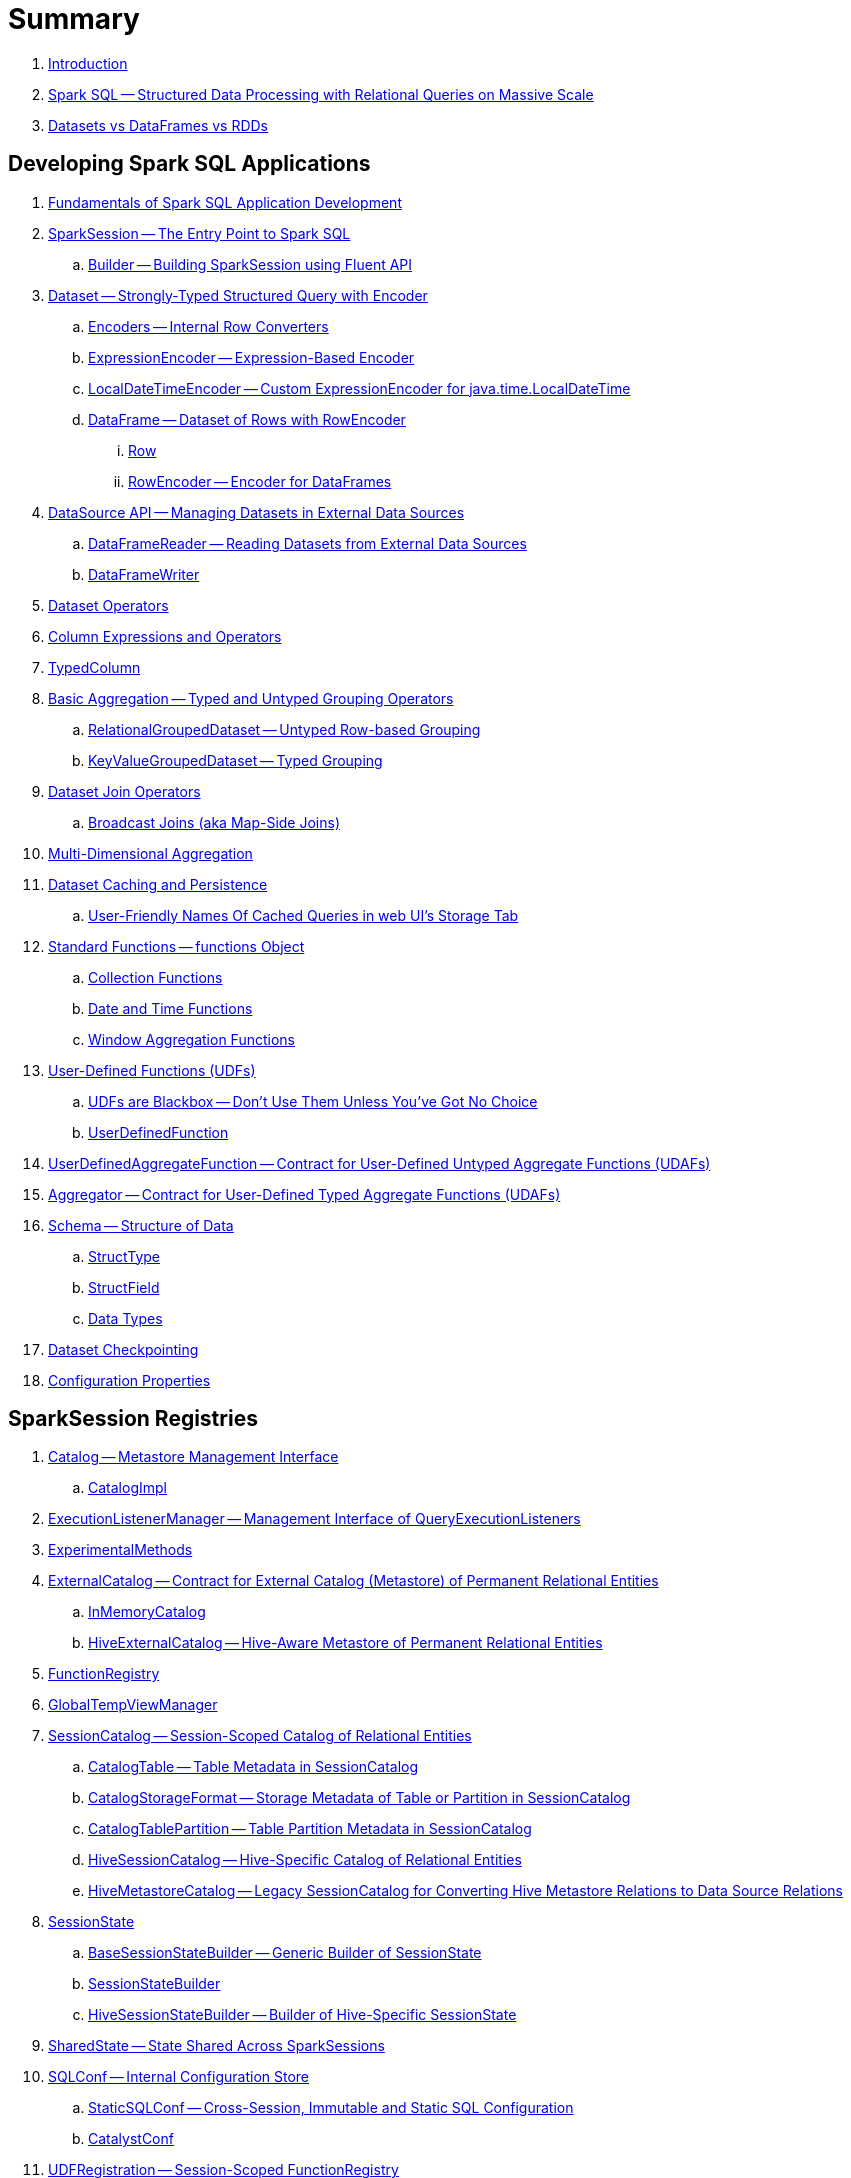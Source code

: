 = Summary

. link:book-intro.adoc[Introduction]

. link:spark-sql.adoc[Spark SQL -- Structured Data Processing with Relational Queries on Massive Scale]
. link:spark-sql-dataset-rdd.adoc[Datasets vs DataFrames vs RDDs]

== Developing Spark SQL Applications

. link:spark-sql-fundamentals-spark-application-development.adoc[Fundamentals of Spark SQL Application Development]

. link:spark-sql-SparkSession.adoc[SparkSession -- The Entry Point to Spark SQL]
.. link:spark-sql-SparkSession-Builder.adoc[Builder -- Building SparkSession using Fluent API]

. link:spark-sql-Dataset.adoc[Dataset -- Strongly-Typed Structured Query with Encoder]
.. link:spark-sql-Encoder.adoc[Encoders -- Internal Row Converters]
.. link:spark-sql-ExpressionEncoder.adoc[ExpressionEncoder -- Expression-Based Encoder]
.. link:spark-sql-ExpressionEncoder-LocalDateTime.adoc[LocalDateTimeEncoder -- Custom ExpressionEncoder for java.time.LocalDateTime]
.. link:spark-sql-DataFrame.adoc[DataFrame -- Dataset of Rows with RowEncoder]
... link:spark-sql-Row.adoc[Row]
... link:spark-sql-RowEncoder.adoc[RowEncoder -- Encoder for DataFrames]

. link:spark-sql-datasource-api.adoc[DataSource API -- Managing Datasets in External Data Sources]
.. link:spark-sql-DataFrameReader.adoc[DataFrameReader -- Reading Datasets from External Data Sources]
.. link:spark-sql-DataFrameWriter.adoc[DataFrameWriter]

. link:spark-sql-dataset-operators.adoc[Dataset Operators]
. link:spark-sql-Column.adoc[Column Expressions and Operators]
. link:spark-sql-TypedColumn.adoc[TypedColumn]

. link:spark-sql-basic-aggregation.adoc[Basic Aggregation -- Typed and Untyped Grouping Operators]
.. link:spark-sql-RelationalGroupedDataset.adoc[RelationalGroupedDataset -- Untyped Row-based Grouping]
.. link:spark-sql-KeyValueGroupedDataset.adoc[KeyValueGroupedDataset -- Typed Grouping]

. link:spark-sql-joins.adoc[Dataset Join Operators]
.. link:spark-sql-joins-broadcast.adoc[Broadcast Joins (aka Map-Side Joins)]

. link:spark-sql-multi-dimensional-aggregation.adoc[Multi-Dimensional Aggregation]

. link:spark-sql-caching.adoc[Dataset Caching and Persistence]
.. link:spark-sql-caching-webui-storage.adoc[User-Friendly Names Of Cached Queries in web UI's Storage Tab]

. link:spark-sql-functions.adoc[Standard Functions -- functions Object]
.. link:spark-sql-collection-functions.adoc[Collection Functions]
.. link:spark-sql-functions-datetime.adoc[Date and Time Functions]
.. link:spark-sql-functions-windows.adoc[Window Aggregation Functions]

. link:spark-sql-udfs.adoc[User-Defined Functions (UDFs)]
.. link:spark-sql-udfs-blackbox.adoc[UDFs are Blackbox -- Don't Use Them Unless You've Got No Choice]
.. link:spark-sql-UserDefinedFunction.adoc[UserDefinedFunction]

. link:spark-sql-UserDefinedAggregateFunction.adoc[UserDefinedAggregateFunction -- Contract for User-Defined Untyped Aggregate Functions (UDAFs)]
. link:spark-sql-Aggregator.adoc[Aggregator -- Contract for User-Defined Typed Aggregate Functions (UDAFs)]

. link:spark-sql-schema.adoc[Schema -- Structure of Data]
.. link:spark-sql-StructType.adoc[StructType]
.. link:spark-sql-StructField.adoc[StructField]
.. link:spark-sql-DataType.adoc[Data Types]

. link:spark-sql-checkpointing.adoc[Dataset Checkpointing]

. link:spark-sql-properties.adoc[Configuration Properties]

== SparkSession Registries

. link:spark-sql-Catalog.adoc[Catalog -- Metastore Management Interface]
.. link:spark-sql-CatalogImpl.adoc[CatalogImpl]

. link:spark-sql-ExecutionListenerManager.adoc[ExecutionListenerManager -- Management Interface of QueryExecutionListeners]
. link:spark-sql-ExperimentalMethods.adoc[ExperimentalMethods]

. link:spark-sql-ExternalCatalog.adoc[ExternalCatalog -- Contract for External Catalog (Metastore) of Permanent Relational Entities]
.. link:spark-sql-InMemoryCatalog.adoc[InMemoryCatalog]
.. link:spark-sql-HiveExternalCatalog.adoc[HiveExternalCatalog -- Hive-Aware Metastore of Permanent Relational Entities]

. link:spark-sql-FunctionRegistry.adoc[FunctionRegistry]

. link:spark-sql-GlobalTempViewManager.adoc[GlobalTempViewManager]

. link:spark-sql-SessionCatalog.adoc[SessionCatalog -- Session-Scoped Catalog of Relational Entities]
.. link:spark-sql-CatalogTable.adoc[CatalogTable -- Table Metadata in SessionCatalog]
.. link:spark-sql-CatalogStorageFormat.adoc[CatalogStorageFormat -- Storage Metadata of Table or Partition in SessionCatalog]
.. link:spark-sql-CatalogTablePartition.adoc[CatalogTablePartition -- Table Partition Metadata in SessionCatalog]
.. link:spark-sql-HiveSessionCatalog.adoc[HiveSessionCatalog -- Hive-Specific Catalog of Relational Entities]
.. link:spark-sql-HiveMetastoreCatalog.adoc[HiveMetastoreCatalog -- Legacy SessionCatalog for Converting Hive Metastore Relations to Data Source Relations]

. link:spark-sql-SessionState.adoc[SessionState]
.. link:spark-sql-BaseSessionStateBuilder.adoc[BaseSessionStateBuilder -- Generic Builder of SessionState]
.. link:spark-sql-SessionStateBuilder.adoc[SessionStateBuilder]
.. link:spark-sql-HiveSessionStateBuilder.adoc[HiveSessionStateBuilder -- Builder of Hive-Specific SessionState]

. link:spark-sql-SharedState.adoc[SharedState -- State Shared Across SparkSessions]

. link:spark-sql-SQLConf.adoc[SQLConf -- Internal Configuration Store]
.. link:spark-sql-StaticSQLConf.adoc[StaticSQLConf -- Cross-Session, Immutable and Static SQL Configuration]
.. link:spark-sql-CatalystConf.adoc[CatalystConf]

. link:spark-sql-UDFRegistration.adoc[UDFRegistration -- Session-Scoped FunctionRegistry]

== Extending Spark SQL

. link:spark-sql-DataSource.adoc[DataSource -- Pluggable Data Provider Framework]
.. link:spark-sql-CreatableRelationProvider.adoc[CreatableRelationProvider -- Data Sources That Save Rows Per Save Mode]
.. link:spark-sql-RelationProvider.adoc[RelationProvider -- Data Sources With Schema Inference]
.. link:spark-sql-SchemaRelationProvider.adoc[SchemaRelationProvider -- Data Sources With Mandatory User-Defined Schema]

. link:spark-sql-DataSourceRegister.adoc[DataSourceRegister -- Interface for Registering Data Source Format]

. link:spark-sql-FileFormat.adoc[FileFormat]
.. link:spark-sql-CSVFileFormat.adoc[CSVFileFormat]
.. link:spark-sql-JdbcRelationProvider.adoc[JdbcRelationProvider]
.. link:spark-sql-JsonFileFormat.adoc[JsonFileFormat -- Built-In Support for Files in JSON Format]
.. link:spark-sql-JsonDataSource.adoc[JsonDataSource]
.. link:spark-sql-OrcFileFormat.adoc[OrcFileFormat]
.. link:spark-sql-ParquetFileFormat.adoc[ParquetFileFormat]
.. link:spark-sql-datasource-custom-formats.adoc[Custom Data Source Formats]
. link:spark-sql-FileFormatWriter.adoc[FileFormatWriter]

. link:spark-sql-CacheManager.adoc[CacheManager -- In-Memory Cache for Tables and Views]

. link:spark-sql-BaseRelation.adoc[BaseRelation -- Collection of Tuples with Schema]
.. link:spark-sql-BaseRelation-HadoopFsRelation.adoc[HadoopFsRelation]
.. link:spark-sql-BaseRelation-JDBCRelation.adoc[JDBCRelation]

. link:spark-sql-FileRelation.adoc[FileRelation]

. link:spark-sql-MultiInstanceRelation.adoc[MultiInstanceRelation]

. link:spark-sql-PrunedFilteredScan.adoc[PrunedFilteredScan -- Contract for Relations to Prune Columns for Scans]

. link:spark-sql-hint-framework.adoc[Hint Framework]

. link:spark-sql-catalyst-dsl.adoc[Catalyst DSL -- Implicit Conversions for Catalyst Data Structures]

== Query Planning and Execution

. link:spark-sql-QueryExecution.adoc[QueryExecution -- Structured Query Execution Pipeline (of Dataset)]
.. link:spark-sql-UnsupportedOperationChecker.adoc[UnsupportedOperationChecker]

. link:spark-sql-Analyzer.adoc[Analyzer -- Logical Query Plan Analyzer]
.. link:spark-sql-Analyzer-CheckAnalysis.adoc[CheckAnalysis -- Analysis Validation]

. link:spark-sql-SparkOptimizer.adoc[SparkOptimizer -- Rule-Based Optimizer]
.. link:spark-sql-Optimizer.adoc[Optimizer -- Generic Rule-Based Optimizer]

. link:spark-sql-cost-based-optimization.adoc[Cost-Based Optimization (CBO)]
.. link:spark-sql-CatalogStatistics.adoc[CatalogStatistics -- Table Statistics in Metastore (External Catalog)]
.. link:spark-sql-ColumnStat.adoc[ColumnStat -- Column Statistics]
.. link:spark-sql-EstimationUtils.adoc[EstimationUtils]
.. link:spark-sql-CommandUtils.adoc[CommandUtils -- Utilities for Table Statistics]

. link:spark-sql-LogicalPlanStats.adoc[LogicalPlanStats -- Statistics of Logical Operator]
.. link:spark-sql-Statistics.adoc[Statistics -- Estimates of Plan Statistics and Query Hints]
.. link:spark-sql-LogicalPlanVisitor.adoc[LogicalPlanVisitor -- Base Visitor for Computing Statistics of Logical Plan]
.. link:spark-sql-SizeInBytesOnlyStatsPlanVisitor.adoc[SizeInBytesOnlyStatsPlanVisitor -- LogicalPlanVisitor for Total Size (in Bytes) Statistic Only]
.. link:spark-sql-BasicStatsPlanVisitor.adoc[BasicStatsPlanVisitor -- Computing Statistics for Cost-Based Optimization]
... link:spark-sql-AggregateEstimation.adoc[AggregateEstimation]
... link:spark-sql-FilterEstimation.adoc[FilterEstimation]
... link:spark-sql-JoinEstimation.adoc[JoinEstimation]
... link:spark-sql-ProjectEstimation.adoc[ProjectEstimation]

. link:spark-sql-adaptive-query-execution.adoc[Adaptive Query Execution]

. link:spark-sql-subexpression-elimination.adoc[Subexpression Elimination For Code-Generated Expression Evaluation (Common Expression Reuse)]
.. link:spark-sql-EquivalentExpressions.adoc[EquivalentExpressions]

. link:spark-sql-SparkPlanner.adoc[SparkPlanner -- Query Planner]
.. link:spark-sql-SparkStrategy.adoc[SparkStrategy -- Base for Execution Planning Strategies]
.. link:spark-sql-SparkStrategies.adoc[SparkStrategies -- Container of Execution Planning Strategies]

. link:spark-sql-SparkPlan-Partitioning.adoc[Partitioning -- Specification of Physical Operator's Output Partitions]

. link:spark-sql-ExchangeCoordinator.adoc[ExchangeCoordinator]
. link:spark-sql-ShuffledRowRDD.adoc[ShuffledRowRDD]

. link:spark-sql-Distribution.adoc[Distribution -- Contract For Data Distribution Across Partitions]
.. link:spark-sql-AllTuples.adoc[AllTuples]
.. link:spark-sql-BroadcastDistribution.adoc[BroadcastDistribution]
.. link:spark-sql-ClusteredDistribution.adoc[ClusteredDistribution]
.. link:spark-sql-HashClusteredDistribution.adoc[HashClusteredDistribution]
.. link:spark-sql-OrderedDistribution.adoc[OrderedDistribution]
.. link:spark-sql-UnspecifiedDistribution.adoc[UnspecifiedDistribution]

=== Catalyst Expressions

. link:spark-sql-Expression.adoc[Catalyst Expression -- Executable Node in Catalyst Tree]
. link:spark-sql-Expression-AggregateExpression.adoc[AggregateExpression]
. link:spark-sql-Expression-AggregateFunction.adoc[AggregateFunction]
. link:spark-sql-Expression-AggregateWindowFunction.adoc[AggregateWindowFunction]
. link:spark-sql-Expression-Alias.adoc[Alias]
. link:spark-sql-Expression-Attribute.adoc[Attribute]
. link:spark-sql-Expression-BoundReference.adoc[BoundReference]
. link:spark-sql-Expression-CallMethodViaReflection.adoc[CallMethodViaReflection]
. link:spark-sql-Expression-CodegenFallback.adoc[CodegenFallback]
. link:spark-sql-Expression-CollectionGenerator.adoc[CollectionGenerator]
. link:spark-sql-Expression-ComplexTypedAggregateExpression.adoc[ComplexTypedAggregateExpression]
. link:spark-sql-Expression-CreateArray.adoc[CreateArray]
. link:spark-sql-Expression-CreateNamedStruct.adoc[CreateNamedStruct]
. link:spark-sql-Expression-CreateNamedStructUnsafe.adoc[CreateNamedStructUnsafe]
. link:spark-sql-Expression-DeclarativeAggregate.adoc[DeclarativeAggregate]
. link:spark-sql-Expression-ExplodeBase.adoc[ExplodeBase]
. link:spark-sql-Expression-Generator.adoc[Generator]
. link:spark-sql-Expression-GetArrayStructFields.adoc[GetArrayStructFields]
. link:spark-sql-Expression-GetArrayItem.adoc[GetArrayItem]
. link:spark-sql-Expression-GetMapValue.adoc[GetMapValue]
. link:spark-sql-Expression-GetStructField.adoc[GetStructField]
. link:spark-sql-Expression-ImperativeAggregate.adoc[ImperativeAggregate]
. link:spark-sql-Expression-Inline.adoc[Inline]
. link:spark-sql-Expression-JsonToStructs.adoc[JsonToStructs]
. link:spark-sql-Expression-JsonTuple.adoc[JsonTuple]
. link:spark-sql-Expression-Literal.adoc[Literal]
. link:spark-sql-Expression-Murmur3Hash.adoc[Murmur3Hash]
. link:spark-sql-Expression-NamedExpression.adoc[NamedExpression]
. link:spark-sql-Expression-Nondeterministic.adoc[Nondeterministic]
. link:spark-sql-Expression-OffsetWindowFunction.adoc[OffsetWindowFunction]
. link:spark-sql-Expression-PlanExpression.adoc[PlanExpression]
. link:spark-sql-Expression-ResolvedStar.adoc[ResolvedStar]
. link:spark-sql-Expression-ScalaUDF.adoc[ScalaUDF]
. link:spark-sql-Expression-ScalaUDAF.adoc[ScalaUDAF]
. link:spark-sql-Expression-SimpleTypedAggregateExpression.adoc[SimpleTypedAggregateExpression]
. link:spark-sql-Expression-SizeBasedWindowFunction.adoc[SizeBasedWindowFunction]
. link:spark-sql-Expression-Stack.adoc[Stack]
. link:spark-sql-Expression-Star.adoc[Star]
. link:spark-sql-Expression-StaticInvoke.adoc[StaticInvoke]
. link:spark-sql-Expression-TimeWindow.adoc[TimeWindow]
. link:spark-sql-Expression-TypedAggregateExpression.adoc[TypedAggregateExpression]
. link:spark-sql-Expression-TypedImperativeAggregate.adoc[TypedImperativeAggregate]
. link:spark-sql-Expression-UnixTimestamp.adoc[UnixTimestamp]
. link:spark-sql-Expression-UnresolvedAttribute.adoc[UnresolvedAttribute]
. link:spark-sql-Expression-UnresolvedFunction.adoc[UnresolvedFunction]
. link:spark-sql-Expression-UnresolvedGenerator.adoc[UnresolvedGenerator]
. link:spark-sql-Expression-UnresolvedRegex.adoc[UnresolvedRegex]
. link:spark-sql-Expression-UnresolvedStar.adoc[UnresolvedStar]
. link:spark-sql-Expression-WindowExpression.adoc[WindowExpression]
. link:spark-sql-Expression-WindowFunction.adoc[WindowFunction]
. link:spark-sql-Expression-WindowSpecDefinition.adoc[WindowSpecDefinition]

=== Logical Operators

. link:spark-sql-LogicalPlan.adoc[LogicalPlan -- Logical Operator with Children and Expressions / Logical Query Plan]
. link:spark-sql-LogicalPlan-Aggregate.adoc[Aggregate]
. link:spark-sql-LogicalPlan-AlterViewAsCommand.adoc[AlterViewAsCommand]
. link:spark-sql-LogicalPlan-AnalyzeColumnCommand.adoc[AnalyzeColumnCommand]
. link:spark-sql-LogicalPlan-AnalyzePartitionCommand.adoc[AnalyzePartitionCommand]
. link:spark-sql-LogicalPlan-AnalyzeTableCommand.adoc[AnalyzeTableCommand]
. link:spark-sql-LogicalPlan-ClearCacheCommand.adoc[ClearCacheCommand]
. link:spark-sql-LogicalPlan-Command.adoc[Command]
. link:spark-sql-LogicalPlan-CreateDataSourceTableCommand.adoc[CreateDataSourceTableCommand]
. link:spark-sql-LogicalPlan-CreateTable.adoc[CreateTable]
. link:spark-sql-LogicalPlan-CreateViewCommand.adoc[CreateViewCommand]
. link:spark-sql-LogicalPlan-DataSourceV2Relation.adoc[DataSourceV2Relation]
. link:spark-sql-LogicalPlan-DescribeColumnCommand.adoc[DescribeColumnCommand]
. link:spark-sql-LogicalPlan-DescribeTableCommand.adoc[DescribeTableCommand]
. link:spark-sql-LogicalPlan-DeserializeToObject.adoc[DeserializeToObject]
. link:spark-sql-LogicalPlan-Except.adoc[Except]
. link:spark-sql-LogicalPlan-Expand.adoc[Expand]
. link:spark-sql-LogicalPlan-ExplainCommand.adoc[ExplainCommand]
. link:spark-sql-LogicalPlan-ExternalRDD.adoc[ExternalRDD]
. link:spark-sql-LogicalPlan-Filter.adoc[Filter]
. link:spark-sql-LogicalPlan-Generate.adoc[Generate]
. link:spark-sql-LogicalPlan-GroupingSets.adoc[GroupingSets]
. link:spark-sql-LogicalPlan-Hint.adoc[Hint]
. link:spark-sql-LogicalPlan-HiveTableRelation.adoc[HiveTableRelation]
. link:spark-sql-LogicalPlan-InMemoryRelation.adoc[InMemoryRelation]
. link:spark-sql-LogicalPlan-InsertIntoDataSourceCommand.adoc[InsertIntoDataSourceCommand]
. link:spark-sql-LogicalPlan-InsertIntoHadoopFsRelationCommand.adoc[InsertIntoHadoopFsRelationCommand]
. link:spark-sql-LogicalPlan-InsertIntoHiveTable.adoc[InsertIntoHiveTable]
. link:spark-sql-LogicalPlan-InsertIntoTable.adoc[InsertIntoTable]
. link:spark-sql-LogicalPlan-Intersect.adoc[Intersect]
. link:spark-sql-LogicalPlan-Join.adoc[Join]
. link:spark-sql-LogicalPlan-LeafNode.adoc[LeafNode]
. link:spark-sql-LogicalPlan-LocalRelation.adoc[LocalRelation]
. link:spark-sql-LogicalPlan-LogicalRDD.adoc[LogicalRDD]
. link:spark-sql-LogicalPlan-LogicalRelation.adoc[LogicalRelation]
. link:spark-sql-LogicalPlan-Pivot.adoc[Pivot]
. link:spark-sql-LogicalPlan-Project.adoc[Project]
. link:spark-sql-LogicalPlan-Range.adoc[Range]
. link:spark-sql-LogicalPlan-Repartition-RepartitionByExpression.adoc[Repartition and RepartitionByExpression]
. link:spark-sql-LogicalPlan-ResolvedHint.adoc[ResolvedHint]
. link:spark-sql-LogicalPlan-RunnableCommand.adoc[RunnableCommand]
. link:spark-sql-LogicalPlan-Sort.adoc[Sort]
. link:spark-sql-LogicalPlan-SubqueryAlias.adoc[SubqueryAlias]
. link:spark-sql-LogicalPlan-UnresolvedHint.adoc[UnresolvedHint]
. link:spark-sql-LogicalPlan-UnresolvedRelation.adoc[UnresolvedRelation]
. link:spark-sql-LogicalPlan-Window.adoc[Window]
. link:spark-sql-LogicalPlan-WithWindowDefinition.adoc[WithWindowDefinition]
. link:spark-sql-LogicalPlan-View.adoc[View]

=== Physical Operators

. link:spark-sql-SparkPlan.adoc[SparkPlan -- Contract of Physical Operators in Physical Query Plan of Structured Query]
. link:spark-sql-SparkPlan-BroadcastExchangeExec.adoc[BroadcastExchangeExec]
. link:spark-sql-SparkPlan-BroadcastHashJoinExec.adoc[BroadcastHashJoinExec]
. link:spark-sql-SparkPlan-BroadcastNestedLoopJoinExec.adoc[BroadcastNestedLoopJoinExec]
. link:spark-sql-SparkPlan-CoalesceExec.adoc[CoalesceExec]
. link:spark-sql-SparkPlan-DataSourceScanExec.adoc[DataSourceScanExec -- Contract for Leaf Physical Operators with Java Code Generation]
. link:spark-sql-SparkPlan-DataSourceV2ScanExec.adoc[DataSourceV2ScanExec]
. link:spark-sql-SparkPlan-ExecutedCommandExec.adoc[ExecutedCommandExec]
. link:spark-sql-SparkPlan-ExternalRDDScanExec.adoc[ExternalRDDScanExec]
. link:spark-sql-SparkPlan-FileSourceScanExec.adoc[FileSourceScanExec]
. link:spark-sql-SparkPlan-GenerateExec.adoc[GenerateExec]
. link:spark-sql-SparkPlan-HashAggregateExec.adoc[HashAggregateExec]
. link:spark-sql-SparkPlan-HiveTableScanExec.adoc[HiveTableScanExec]
. link:spark-sql-SparkPlan-InMemoryTableScanExec.adoc[InMemoryTableScanExec]
. link:spark-sql-SparkPlan-LocalTableScanExec.adoc[LocalTableScanExec]
. link:spark-sql-SparkPlan-ObjectHashAggregateExec.adoc[ObjectHashAggregateExec]
. link:spark-sql-SparkPlan-ProjectExec.adoc[ProjectExec]
. link:spark-sql-SparkPlan-RangeExec.adoc[RangeExec]
. link:spark-sql-SparkPlan-RDDScanExec.adoc[RDDScanExec]
. link:spark-sql-SparkPlan-ReusedExchangeExec.adoc[ReusedExchangeExec]
. link:spark-sql-SparkPlan-RowDataSourceScanExec.adoc[RowDataSourceScanExec]
. link:spark-sql-SparkPlan-ShuffleExchangeExec.adoc[ShuffleExchange]
. link:spark-sql-SparkPlan-ShuffledHashJoinExec.adoc[ShuffledHashJoinExec]
. link:spark-sql-SparkPlan-SortAggregateExec.adoc[SortAggregateExec]
. link:spark-sql-SparkPlan-SortMergeJoinExec.adoc[SortMergeJoinExec]
. link:spark-sql-SparkPlan-SortExec.adoc[SortExec]
. link:spark-sql-SparkPlan-SubqueryExec.adoc[SubqueryExec]
. link:spark-sql-SparkPlan-InputAdapter.adoc[InputAdapter]
. link:spark-sql-SparkPlan-WindowExec.adoc[WindowExec]
.. link:spark-sql-AggregateProcessor.adoc[AggregateProcessor]
.. link:spark-sql-WindowFunctionFrame.adoc[WindowFunctionFrame]
. link:spark-sql-SparkPlan-WholeStageCodegenExec.adoc[WholeStageCodegenExec]

. link:spark-sql-whole-stage-codegen.adoc[Whole-Stage Java Code Generation (aka Whole-Stage CodeGen)]
.. link:spark-sql-CodegenSupport.adoc[CodegenSupport -- Physical Operators with Optional Java Code Generation]
.. link:spark-sql-CodegenContext.adoc[CodegenContext]
.. link:spark-sql-ColumnarBatchScan.adoc[ColumnarBatchScan]
.. link:spark-sql-CodeGenerator.adoc[CodeGenerator]
... link:spark-sql-GenerateColumnAccessor.adoc[GenerateColumnAccessor]
... link:spark-sql-GenerateOrdering.adoc[GenerateOrdering]
... link:spark-sql-GeneratePredicate.adoc[GeneratePredicate]
... link:spark-sql-GenerateSafeProjection.adoc[GenerateSafeProjection]
.. link:spark-sql-BytesToBytesMap.adoc[BytesToBytesMap Append-Only Hash Map]

. link:spark-sql-Projection.adoc[Projection -- Contract for Functions to Produce InternalRow for InternalRow]
.. link:spark-sql-UnsafeProjection.adoc[UnsafeProjection -- Generic Function to Project InternalRows to UnsafeRows]
.. link:spark-sql-GenerateUnsafeProjection.adoc[GenerateUnsafeProjection]
.. link:spark-sql-GenerateMutableProjection.adoc[GenerateMutableProjection]

. link:spark-sql-SQLMetric.adoc[SQLMetric -- SQL Execution Metric of Physical Operator]

=== Logical Analysis (Evaluation and Resolution) Rules

. link:spark-sql-DetermineTableStats.adoc[DetermineTableStats]
. link:spark-sql-FindDataSourceTable.adoc[FindDataSourceTable]
. link:spark-sql-HandleNullInputsForUDF.adoc[HandleNullInputsForUDF]
. link:spark-sql-LookupFunctions.adoc[LookupFunctions]
. link:spark-sql-RelationConversions.adoc[RelationConversions]
. link:spark-sql-ResolveAliases.adoc[ResolveAliases]
. link:spark-sql-ResolveBroadcastHints.adoc[ResolveBroadcastHints]
. link:spark-sql-ResolveFunctions.adoc[ResolveFunctions]
. link:spark-sql-ResolveReferences.adoc[ResolveReferences]
. link:spark-sql-ResolveRelations.adoc[ResolveRelations]
. link:spark-sql-ResolveSQLOnFile.adoc[ResolveSQLOnFile]
. link:spark-sql-ResolveWindowFrame.adoc[ResolveWindowFrame]
. link:spark-sql-WindowsSubstitution.adoc[WindowsSubstitution]

=== Logical Query Optimizations

. link:spark-sql-Optimizer-ColumnPruning.adoc[ColumnPruning]
. link:spark-sql-Optimizer-CombineTypedFilters.adoc[CombineTypedFilters]
. link:spark-sql-Optimizer-ConstantFolding.adoc[ConstantFolding]
. link:spark-sql-Optimizer-CostBasedJoinReorder.adoc[CostBasedJoinReorder]
. link:spark-sql-Optimizer-DecimalAggregates.adoc[DecimalAggregates]
. link:spark-sql-Optimizer-EliminateSerialization.adoc[EliminateSerialization]
. link:spark-sql-Optimizer-GetCurrentDatabase.adoc[GetCurrentDatabase / ComputeCurrentTime]
. link:spark-sql-Optimizer-LimitPushDown.adoc[LimitPushDown]
. link:spark-sql-Optimizer-NullPropagation.adoc[NullPropagation]
. link:spark-sql-Optimizer-PropagateEmptyRelation.adoc[PropagateEmptyRelation]
. link:spark-sql-Optimizer-PushDownPredicate.adoc[PushDownPredicate]
. link:spark-sql-Optimizer-PushPredicateThroughJoin.adoc[PushPredicateThroughJoin]
. link:spark-sql-Optimizer-ReorderJoin.adoc[ReorderJoin]
. link:spark-sql-Optimizer-SimplifyCasts.adoc[SimplifyCasts]

=== Execution Planning Strategies

. link:spark-sql-SparkStrategy-Aggregation.adoc[Aggregation]
. link:spark-sql-SparkStrategy-BasicOperators.adoc[BasicOperators]
. link:spark-sql-SparkStrategy-DataSourceStrategy.adoc[DataSourceStrategy]
. link:spark-sql-SparkStrategy-FileSourceStrategy.adoc[FileSourceStrategy]
. link:spark-sql-SparkStrategy-HiveTableScans.adoc[HiveTableScans]
. link:spark-sql-SparkStrategy-InMemoryScans.adoc[InMemoryScans]
. link:spark-sql-SparkStrategy-JoinSelection.adoc[JoinSelection]

=== Physical Query Optimizations

. link:spark-sql-CollapseCodegenStages.adoc[CollapseCodegenStages]
. link:spark-sql-EnsureRequirements.adoc[EnsureRequirements]
. link:spark-sql-ExtractPythonUDFs.adoc[ExtractPythonUDFs]
. link:spark-sql-PlanSubqueries.adoc[PlanSubqueries]
. link:spark-sql-ReuseExchange.adoc[ReuseExchange]
. link:spark-sql-ReuseSubquery.adoc[ReuseSubquery]

== Monitoring

. link:spark-sql-webui.adoc[SQL Tab -- Monitoring Structured Queries in web UI]
.. link:spark-sql-SQLListener.adoc[SQLListener Spark Listener]

. link:spark-sql-QueryExecutionListener.adoc[QueryExecutionListener]

. link:spark-sql-SQLAppStatusListener.adoc[SQLAppStatusListener Spark Listener]
. link:spark-sql-SQLAppStatusPlugin.adoc[SQLAppStatusPlugin]
. link:spark-sql-SQLAppStatusStore.adoc[SQLAppStatusStore]

. link:spark-logging.adoc[Logging]

== Performance Tuning and Debugging

. link:spark-sql-performance-tuning.adoc[Spark SQL's Performance Tuning Tips and Tricks (aka Case Studies)]
.. link:spark-sql-performance-tuning-groupBy-aggregation.adoc[Number of Partitions for groupBy Aggregation]

. link:spark-sql-debugging-execution.adoc[Debugging Query Execution]

== Catalyst -- Tree Manipulation Framework

. link:spark-sql-catalyst.adoc[Catalyst -- Tree Manipulation Framework]
. link:spark-sql-catalyst-TreeNode.adoc[TreeNode -- Node in Catalyst Tree]
. link:spark-sql-catalyst-QueryPlan.adoc[QueryPlan -- Structured Query Plan]
. link:spark-sql-catalyst-QueryPlanner.adoc[QueryPlanner -- Converting Logical Plan to Physical Trees]
. link:spark-sql-catalyst-RuleExecutor.adoc[RuleExecutor -- Tree Transformation Rule Executor]
. link:spark-sql-catalyst-Rule.adoc[Catalyst Rule]
. link:spark-sql-catalyst-GenericStrategy.adoc[GenericStrategy]

== Tungsten Execution Backend

. link:spark-sql-tungsten.adoc[Tungsten Execution Backend (aka Project Tungsten)]
. link:spark-sql-AggregationIterator.adoc[AggregationIterator -- Generic Iterator of UnsafeRows for Aggregate Physical Operators]
. link:spark-sql-CatalystSerde.adoc[CatalystSerde]
. link:spark-sql-ExternalAppendOnlyUnsafeRowArray.adoc[ExternalAppendOnlyUnsafeRowArray -- Append-Only Array for UnsafeRows (with Disk Spill Threshold)]
. link:spark-sql-InternalRow.adoc[InternalRow -- Abstract Binary Row Format]
. link:spark-sql-TungstenAggregationIterator.adoc[TungstenAggregationIterator -- Iterator of UnsafeRows for HashAggregateExec Physical Operator]
. link:spark-sql-UnsafeRow.adoc[UnsafeRow -- Mutable Raw-Memory Unsafe Binary Row Format]

== SQL Support

. link:spark-sql-parsing-framework.adoc[SQL Parsing Framework]
. link:spark-sql-AbstractSqlParser.adoc[AbstractSqlParser -- Base SQL Parsing Infrastructure]
. link:spark-sql-AstBuilder.adoc[AstBuilder -- ANTLR-based SQL Parser]
. link:spark-sql-CatalystSqlParser.adoc[CatalystSqlParser -- DataTypes and StructTypes Parser]
. link:spark-sql-ParserInterface.adoc[ParserInterface -- SQL Parser Contract]
. link:spark-sql-SparkSqlAstBuilder.adoc[SparkSqlAstBuilder]
. link:spark-sql-SparkSqlParser.adoc[SparkSqlParser -- Default SQL Parser]

== Kafka Integration

. link:spark-sql-KafkaWriter.adoc[KafkaWriter -- Writing Dataset to Kafka]
.. link:spark-sql-DataSourceRegister-KafkaSourceProvider.adoc[KafkaSourceProvider]
.. link:spark-sql-KafkaWriter-KafkaWriteTask.adoc[KafkaWriteTask]

== Hive Integration

. link:spark-sql-hive-integration.adoc[Hive Integration]
.. link:spark-sql-hive-metastore.adoc[Hive Metastore]
.. link:spark-sql-spark-sql.adoc[Spark SQL CLI -- spark-sql]
.. link:spark-sql-DataSinks.adoc[DataSinks Strategy]

. link:spark-sql-HiveClient.adoc[HiveClient]
. link:spark-sql-HiveClientImpl.adoc[HiveClientImpl -- The One and Only HiveClient]

. link:spark-sql-HiveUtils.adoc[HiveUtils]

== Spark Thrift Server

. link:spark-sql-thrift-server.adoc[Thrift JDBC/ODBC Server -- Spark Thrift Server (STS)]
. link:spark-sql-thriftserver-SparkSQLEnv.adoc[SparkSQLEnv]

== Varia / Uncategorized

. link:spark-sql-SQLExecution.adoc[SQLExecution Helper Object]
. link:spark-sql-PredicateHelper.adoc[PredicateHelper Helper Object]

. link:spark-sql-ExtractEquiJoinKeys.adoc[ExtractEquiJoinKeys -- Scala Extractor for Destructuring Join Logical Operators]
. link:spark-sql-PhysicalAggregation.adoc[PhysicalAggregation -- Scala Extractor for Destructuring Aggregate Logical Operators]
. link:spark-sql-PhysicalOperation.adoc[PhysicalOperation -- Scala Extractor for Destructuring Logical Query Plans]

. link:spark-sql-UnsafeHashedRelation.adoc[UnsafeHashedRelation]

. link:spark-sql-spark-JdbcDialect.adoc[JdbcDialect]
. link:spark-sql-spark-HadoopFileLinesReader.adoc[HadoopFileLinesReader]

. link:spark-sql-SQLContext.adoc[(obsolete) SQLContext]
